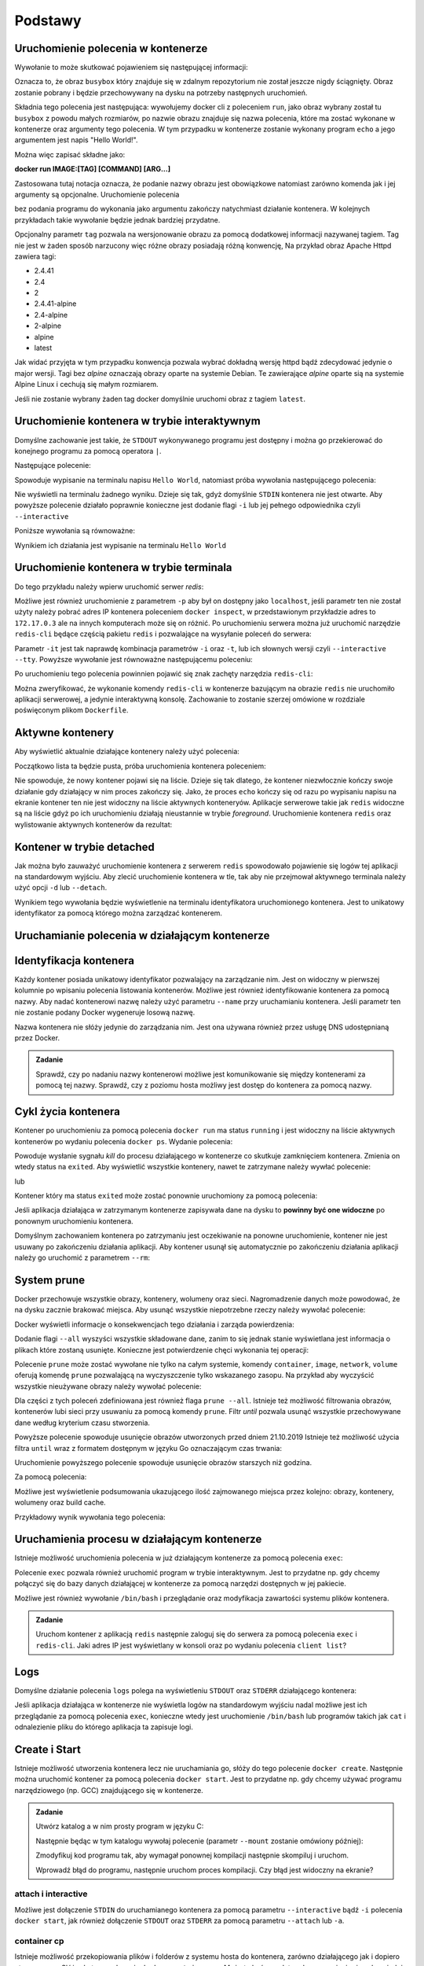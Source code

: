 ********
Podstawy
********

Uruchomienie polecenia w kontenerze
`````````````````````````````````````

.. code-block:: console
    :linenos:

    docker run busybox echo "Hello World!"

Wywołanie to może skutkować pojawieniem się następującej informacji:

.. code-block:: text
    :linenos:

    Unable to find image 'busybox:latest' locally
    latest: Pulling from library/busybox
    7c9d20b9b6cd: Pull complete 
    Digest: sha256:fe301db49df08c384001ed752dff6d52b4305a73a7f608f21528048e8a08b51e
    Status: Downloaded newer image for busybox:latest

Oznacza to, że obraz ``busybox`` który znajduje się w zdalnym repozytorium nie został jeszcze
nigdy ściągnięty. Obraz zostanie pobrany i będzie przechowywany na dysku na potrzeby następnych uruchomień.

Składnia tego polecenia jest następująca: wywołujemy docker cli z poleceniem ``run``,
jako obraz wybrany został tu ``busybox`` z powodu małych rozmiarów,
po nazwie obrazu znajduje się nazwa polecenia, które ma zostać wykonane w kontenerze oraz argumenty tego polecenia.
W tym przypadku w kontenerze zostanie wykonany program ``echo`` a jego argumentem jest napis "Hello World!".

Można więc zapisać składne jako:

**docker run IMAGE:[TAG] [COMMAND] [ARG...]**

Zastosowana tutaj notacja oznacza, że podanie nazwy obrazu jest obowiązkowe natomiast zarówno komenda jak i jej argumenty są opcjonalne.
Uruchomienie polecenia

.. code-block:: console
    :linenos:

    docker run busybox

bez podania programu do wykonania jako argumentu zakończy natychmiast działanie kontenera. W kolejnych przykładach takie wywołanie
będzie jednak bardziej przydatne.

Opcjonalny parametr ``tag`` pozwala na wersjonowanie obrazu za pomocą dodatkowej informacji nazywanej tagiem.
Tag nie jest w żaden sposób narzucony więc różne obrazy posiadają różną konwencję,
Na przykład obraz Apache Httpd zawiera tagi:

* 2.4.41
* 2.4
* 2
* 2.4.41-alpine
* 2.4-alpine
* 2-alpine
* alpine
* latest

Jak widać przyjęta w tym przypadku konwencja pozwala wybrać dokładną wersję httpd bądź zdecydować jedynie o major wersji.
Tagi bez `alpine` oznaczają obrazy oparte na systemie Debian. Te zawierające `alpine` oparte sią na systemie
Alpine Linux i cechują się małym rozmiarem.

Jeśli nie zostanie wybrany żaden tag docker domyślnie uruchomi obraz z tagiem ``latest``.

Uruchomienie kontenera w trybie interaktywnym
```````````````````````````````````````````````

Domyślne zachowanie jest takie, że ``STDOUT`` wykonywanego programu jest dostępny i można go
przekierować do konejnego programu za pomocą operatora ``|``.

Następujące polecenie:

.. code-block:: console
    :linenos:

    docker run busybox echo "Hello World" | cat

Spowoduje wypisanie na terminalu napisu ``Hello World``, natomiast próba wywołania następującego polecenia:

.. code-block:: console
    :linenos:

    echo "Hello World" | docker run busybox cat

Nie wyświetli na terminalu żadnego wyniku. Dzieje się tak, gdyż domyślnie ``STDIN`` kontenera nie jest otwarte.
Aby powyższe polecenie działało poprawnie konieczne jest dodanie flagi ``-i`` lub jej pełnego odpowiednika czyli ``--interactive``

Poniższe wywołania są równoważne:

.. code-block:: console
    :linenos:

    echo "Hello World" | docker run --interactive busybox cat
    echo "Hello World" | docker run -i busybox cat

Wynikiem ich działania jest wypisanie na terminalu ``Hello World``

Uruchomienie kontenera w trybie terminala
```````````````````````````````````````````
Do tego przykładu należy wpierw uruchomić serwer `redis`:

.. code-block:: console
    :linenos:

    docker run redis

Możliwe jest również uruchomienie z parametrem ``-p`` aby był on dostępny jako ``localhost``,
jeśli parametr ten nie został użyty należy pobrać adres IP kontenera poleceniem ``docker inspect``,
w przedstawionym przykładzie adres to ``172.17.0.3`` ale na innych komputerach może się on różnić.
Po uruchomieniu serwera można już uruchomić narzędzie ``redis-cli`` będące częścią pakietu ``redis``
i pozwalające na wysyłanie poleceń do serwera:

.. code-block:: console
    :linenos:

    docker run -it redis redis-cli -h 172.17.0.3

Parametr ``-it`` jest tak naprawdę kombinacja parametrów ``-i`` oraz ``-t``, lub ich słownych wersji czyli
``--interactive`` ``--tty``. Powyższe wywołanie jest równoważne następującemu poleceniu:

.. code-block:: console
    :linenos:

    docker run --interactive --tty redis redis-cli -h 172.17.0.3

Po uruchomieniu tego polecenia powinnien pojawić się znak zachęty narzędzia ``redis-cli``:

.. code-block:: console
    :linenos:

    172.17.0.3:6379>

Można zweryfikować, że wykonanie komendy ``redis-cli`` w kontenerze bazującym na obrazie ``redis``
nie uruchomiło aplikacji serwerowej, a jedynie interaktywną konsolę. Zachowanie to zostanie
szerzej omówione w rozdziale poświęconym plikom ``Dockerfile``.


Aktywne kontenery
```````````````````

Aby wyświetlić aktualnie działające kontenery należy użyć polecenia:

.. code-block:: console
    :linenos:

    docker ps

Początkowo lista ta będzie pusta, próba uruchomienia kontenera poleceniem:

.. code-block:: console
    :linenos:

    docker run busybox echo "Hello World"

Nie spowoduje, że nowy kontener pojawi się na liście. Dzieje się tak dlatego, że kontener
niezwłocznie kończy swoje działanie gdy działający w nim proces zakończy się. Jako, że proces ``echo`` kończy się
od razu po wypisaniu napisu na ekranie kontener ten nie jest widoczny na liście aktywnych konteneryów.
Aplikacje serwerowe takie jak ``redis`` widoczne są na liście gdyż po ich uruchomieniu działają nieustannie
w trybie `foreground`. Uruchomienie kontenera ``redis`` oraz wylistowanie aktywnych kontenerów da rezultat:

.. code-block:: console
    :linenos:

    CONTAINER ID        IMAGE               COMMAND                  CREATED             STATUS              PORTS               NAMES
    ea29ff3a20f7        redis               "docker-entrypoint.s…"   12 seconds ago      Up 11 seconds       6379/tcp            sleepy_kapitsa


Kontener w trybie detached
````````````````````````````

Jak można było zauważyć uruchomienie kontenera z serwerem ``redis`` spowodowało pojawienie się logów tej aplikacji
na standardowym wyjściu. Aby zlecić uruchomienie kontenera w tle, tak aby nie przejmował aktywnego terminala
należy użyć opcji ``-d`` lub ``--detach``.

.. code-block:: console
    :linenos:

    docker run -d redis

Wynikiem tego wywołania będzie wyświetlenie na terminalu identyfikatora uruchomionego kontenera. Jest to unikatowy identyfikator
za pomocą którego można zarządzać kontenerem.

Uruchamianie polecenia w działającym kontenerze
`````````````````````````````````````````````````

Identyfikacja kontenera
`````````````````````````

Każdy kontener posiada unikatowy identyfikator pozwalający na zarządzanie nim. Jest on widoczny w pierwszej kolumnie
po wpisaniu polecenia listowania kontenerów. Możliwe jest również identyfikowanie kontenera za pomocą nazwy.
Aby nadać kontenerowi nazwę należy użyć parametru ``--name`` przy uruchamianiu kontenera. Jeśli parametr
ten nie zostanie podany Docker wygeneruje losową nazwę.

Nazwa kontenera nie słóży jedynie do zarządzania nim. Jest ona używana również przez usługę DNS udostępnianą przez Docker.

.. admonition:: Zadanie

    Sprawdź, czy po nadaniu nazwy kontenerowi możliwe jest komunikowanie się między kontenerami za pomocą tej nazwy.
    Sprawdź, czy z poziomu hosta możliwy jest dostęp do kontenera za pomocą nazwy.


Cykl życia kontenera
``````````````````````

Kontener po uruchomieniu za pomocą polecenia ``docker run`` ma status ``running`` i jest widoczny na liście
aktywnych kontenerów po wydaniu polecenia ``docker ps``.
Wydanie polecenia:

.. code-block:: console
    :linenos:

    docker kill nazwa-lub-id

Powoduje wysłanie sygnału `kill` do procesu działającego w kontenerze co skutkuje zamknięciem kontenera.
Zmienia on wtedy status na ``exited``. Aby wyświetlić wszystkie kontenery, nawet te zatrzymane
należy wywłać polecenie:

.. code-block:: console
    :linenos:

    docker ps --all

lub

.. code-block:: console
    :linenos:

    docker container ls --all

Kontener który ma status ``exited`` może zostać ponownie uruchomiony za pomocą polecenia:

.. code-block:: console
    :linenos:

    docker container start nazwa-lub-id

Jeśli aplikacja działająca w zatrzymanym kontenerze zapisywała dane na dysku to
**powinny być one widoczne** po ponownym uruchomieniu kontenera.

Domyślnym zachowaniem kontenera po zatrzymaniu jest oczekiwanie na ponowne uruchomienie,
kontener nie jest usuwany po zakończeniu działania aplikacji.
Aby kontener usunął się automatycznie po zakończeniu działania aplikacji należy go 
uruchomić z parametrem ``--rm``:

.. code-block:: console
    :linenos:

    docker run -d --rm redis

System prune
``````````````

Docker przechowuje wszystkie obrazy, kontenery, wolumeny oraz sieci. Nagromadzenie danych może powodować, że na dysku zacznie brakować miejsca.
Aby usunąć wszystkie niepotrzebne rzeczy należy wywołać polecenie:

.. code-block:: console
    :linenos:

    docker system prune

Docker wyświetli informacje o konsekwencjach tego działania i zarząda powierdzenia:

.. code-block:: console
    :linenos:

    WARNING! This will remove:
    - all stopped containers
    - all networks not used by at least one container
    - all dangling images
    - all dangling build cache

Dodanie flagi ``--all`` wyszyści wszystkie składowane dane, zanim to się jednak stanie wyświetlana
jest informacja o plikach które zostaną usunięte. Konieczne jest potwierdzenie chęci wykonania tej operacji:

.. code-block:: console
    :linenos:

    WARNING! This will remove:
    - all stopped containers
    - all networks not used by at least one container
    - all images without at least one container associated to them
    - all build cache

Polecenie ``prune`` może zostać wywołane nie tylko na całym systemie, komendy
``container``, ``image``, ``network``, ``volume`` oferują komendę ``prune`` pozwalającą
na wyczyszczenie tylko wskazanego zasopu. Na przykład aby wyczyścić wszystkie nieużywane
obrazy należy wywołać polecenie:

.. code-block:: console
    :linenos:

    docker image prune

Dla części z tych poleceń zdefiniowana jest również flaga ``prune --all``.
Istnieje też możliwość filtrowania obrazów, kontenerów lubi sieci przy usuwaniu
za pomocą komendy ``prune``. Filtr `until` pozwala usunąć wszystkie przechowywane
dane według kryterium czasu stworzenia.

.. code-block:: console
    :linenos:

    docker image prune --filter "until=2019-10-21"

Powyższe polecenie spowoduje usunięcie obrazów utworzonych przed dniem 21.10.2019
Istnieje też możliwość użycia filtra ``until`` wraz z formatem dostępnym w języku Go oznaczającym czas trwania:

.. code-block:: console
    :linenos:

    docker image prune --filter "until=1h"

Uruchomienie powyższego polecenie spowoduje usunięcie obrazów starszych niż godzina.

Za pomocą polecenia:

.. code-block:: console
    :linenos:

    docker system df

Możliwe jest wyświetlenie podsumowania ukazującego ilość zajmowanego miejsca przez kolejno: obrazy,
kontenery, wolumeny oraz build cache.

Przykładowy wynik wywołania tego polecenia:

.. code-block:: console
    :linenos:

    TYPE                TOTAL               ACTIVE              SIZE                RECLAIMABLE
    Images              4                   2                   145.8MB             144.2MB (98%)
    Containers          2                   0                   481.8kB             481.8kB (100%)
    Local Volumes       0                   0                   0B                  0B
    Build Cache         0                   0                   0B                  0B


Uruchamienia procesu w działającym kontenerze
```````````````````````````````````````````````

Istnieje możliwość uruchomienia polecenia w już działającym kontenerze za pomocą polecenia ``exec``:

.. code-block:: console
    :linenos:

    docker run -d postgres

.. code-block:: console
    :linenos:

    docker exec <container-id> cat /var/lib/postgresql/data/postgresql.conf

Polecenie ``exec`` pozwala również uruchomić program w trybie interaktywnym. Jest to przydatne
np. gdy chcemy połączyć się do bazy danych działającej w kontenerze za pomocą narzędzi
dostępnych w jej pakiecie.

.. code-block:: console
    :linenos:

    docker exec -it <container-id> psql -U postgres

Możliwe jest również wywołanie ``/bin/bash`` i przeglądanie oraz modyfikacja zawartości systemu plików kontenera.

.. admonition:: Zadanie

    Uruchom kontener z aplikacją ``redis`` następnie zaloguj się do serwera za pomocą polecenia ``exec`` i ``redis-cli``.
    Jaki adres IP jest wyświetlany w konsoli oraz po wydaniu polecenia ``client list``?


Logs
``````

Domyślne działanie polecenia ``logs`` polega na wyświetleniu ``STDOUT`` oraz ``STDERR`` działającego kontenera:


.. code-block:: console
    :linenos:

    docker logs <container-id>

Jeśli aplikacja działająca w kontenerze nie wyświetla logów na standardowym wyjściu nadal możliwe jest ich
przeglądanie za pomocą polecenia ``exec``, konieczne wtedy jest uruchomienie ``/bin/bash`` lub
programów takich jak ``cat`` i odnalezienie pliku do którego aplikacja ta zapisuje logi.


Create i Start
````````````````

Istnieje możliwość utworzenia kontenera lecz nie uruchamiania go, słóży do tego polecenie ``docker create``.
Następnie można uruchomić kontener za pomocą polecenia ``docker start``.
Jest to przydatne np. gdy chcemy używać programu narzędziowego (np. GCC) znajdującego się w kontenerze.

.. admonition:: Zadanie

    Utwórz katalog a w nim prosty program w języku C:

    .. code-block:: C
        :linenos:

        #include <stdio.h>

        int main(void) {
            printf("Hello World!\n");
            return 0;
        }

    Następnie będąc w tym katalogu wywołaj polecenie (parametr ``--mount`` zostanie omówiony później):

    .. code-block:: console
        :linenos:

        docker create --name my-gcc --mount type=bind,src=$PWD,dst=/workdir gcc:9 gcc -o /workdir/main /workdir/main.c
        docker start my-gcc

    Zmodyfikuj kod programu tak, aby wymagał ponownej kompilacji następnie skompiluj i uruchom.

    Wprowadź błąd do programu, następnie uruchom proces kompilacji. Czy błąd jest widoczny na ekranie?


attach i interactive
----------------------

Możliwe jest dołączenie ``STDIN`` do uruchamianego kontenera za pomocą parametru ``--interactive`` bądź ``-i``
polecenia ``docker start``, jak również dołączenie ``STDOUT`` oraz ``STDERR`` za pomocą parametru ``--attach`` lub ``-a``.


container cp
------------

Istnieje możliwość przekopiowania plików i folderów z systemu hosta do kontenera, zarówno działającego jak i
dopiero utworzonego. Słóży do tego polecenie ``docker container cp``. Może to być przydatne do zapewnienia,
że odpowiedni plik konfiguracyjny znajdzie się w kontenerze przed jego uruchomieniem.
Istnieje także możliwość kopiowania plików z kontenera.

Możliwe jest równierz używanie tego polecenia wraz z tak zwanymi `Docker Data Containers`.
Są to stworzone kontenery w których nie został uruchomiony proces bądź proces skończył swoje działanie.

Przykładem może być kompilator programu w języku C opisany w poprzednim zadaniu,
skrypt ``bash`` budujący plik ``main.c`` mógłby wyglądać następująco:

.. code-block:: console
    :linenos:

    docker container rm my-gcc
    docker create --name my-gcc gcc:9 gcc -o /main /main.c
    docker cp main.c my-gcc:/main.c
    docker start -a my-gcc
    mkdir -p out
    docker cp my-gcc:/main out/main